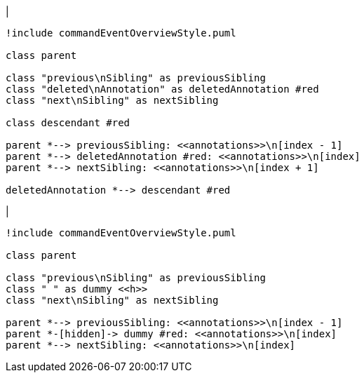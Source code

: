 |
[plantuml,deleteAnnotation-before,svg]
----
!include commandEventOverviewStyle.puml

class parent

class "previous\nSibling" as previousSibling
class "deleted\nAnnotation" as deletedAnnotation #red
class "next\nSibling" as nextSibling

class descendant #red

parent *--> previousSibling: <<annotations>>\n[index - 1]
parent *--> deletedAnnotation #red: <<annotations>>\n[index]
parent *--> nextSibling: <<annotations>>\n[index + 1]

deletedAnnotation *--> descendant #red
----
|
[plantuml, deleteAnnotation-after, svg]
----
!include commandEventOverviewStyle.puml

class parent

class "previous\nSibling" as previousSibling
class " " as dummy <<h>>
class "next\nSibling" as nextSibling

parent *--> previousSibling: <<annotations>>\n[index - 1]
parent *-[hidden]-> dummy #red: <<annotations>>\n[index]
parent *--> nextSibling: <<annotations>>\n[index]
----
